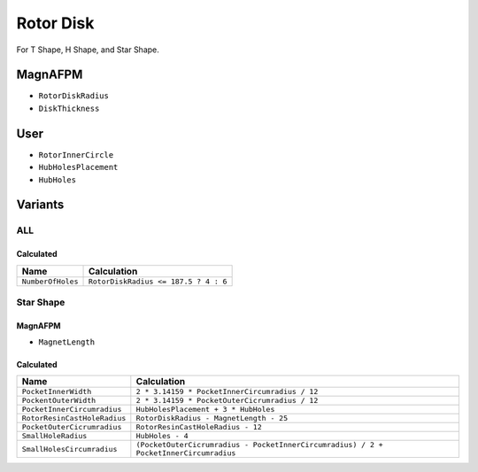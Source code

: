 Rotor Disk
==========
For T Shape, H Shape, and Star Shape.

MagnAFPM
--------
* ``RotorDiskRadius``
* ``DiskThickness``

User
----
* ``RotorInnerCircle``
* ``HubHolesPlacement``
* ``HubHoles``

Variants
--------

ALL
^^^

Calculated
""""""""""

===================== ==========================================================
Name                  Calculation
===================== ==========================================================
``NumberOfHoles``     ``RotorDiskRadius <= 187.5 ? 4 : 6``
===================== ==========================================================

Star Shape
^^^^^^^^^^

MagnAFPM
""""""""
* ``MagnetLength``

Calculated
""""""""""
============================ ==========================================================
Name                         Calculation
============================ ==========================================================
``PocketInnerWidth``         ``2 * 3.14159 * PocketInnerCircumradius / 12``
``PockentOuterWidth``        ``2 * 3.14159 * PocketOuterCicrumradius / 12``
``PocketInnerCircumradius``  ``HubHolesPlacement + 3 * HubHoles``
``RotorResinCastHoleRadius`` ``RotorDiskRadius - MagnetLength - 25``
``PocketOuterCicrumradius``  ``RotorResinCastHoleRadius - 12``
``SmallHoleRadius``          ``HubHoles - 4``
``SmallHolesCircumradius``   ``(PocketOuterCicrumradius - PocketInnerCircumradius)
                             / 2 + PocketInnerCircumradius``
============================ ==========================================================
